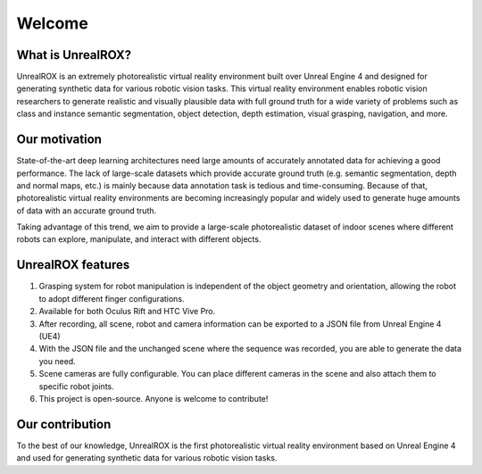 *******
Welcome
*******

What is UnrealROX?
==================

UnrealROX is an extremely photorealistic virtual reality environment built over Unreal Engine 4 and designed for generating synthetic data for various robotic vision tasks. This virtual reality environment enables robotic vision researchers to generate realistic and visually plausible data with full ground truth for a wide variety of problems such as class and instance semantic segmentation, object detection, depth estimation, visual grasping, navigation, and more. 


.. raw:: html

	<iframe width="660" height="415" src="https://www.youtube.com/embed/CiRc5tCtCak?autoplay=1&showinfo=0&loop=1&cc_load_policy=1&playlist=YOiVr2A2TZo" frameborder="0" allow="autoplay; encrypted-media" allowfullscreen></iframe>

Our motivation
==============

State-of-the-art deep learning architectures need large amounts of accurately annotated data for achieving a good performance. The lack of large-scale datasets which provide accurate ground truth (e.g. semantic segmentation, depth and normal maps, etc.) is mainly because data annotation task is tedious and time-consuming. Because of that, photorealistic virtual reality environments are becoming increasingly popular and widely used to generate huge amounts of data with an accurate ground truth.

Taking advantage of this trend, we aim to provide a large-scale photorealistic dataset of indoor scenes where different robots can explore, manipulate, and interact with different objects. 


UnrealROX features
==================

1. Grasping system for robot manipulation is independent of the object geometry and orientation, allowing the robot to adopt different finger configurations.
2. Available for both Oculus Rift and HTC Vive Pro.
3. After recording, all scene, robot and camera information can be exported to a JSON file from Unreal Engine 4 (UE4)
4. With the JSON file and the unchanged scene where the sequence was recorded, you are able to generate the data you need. 
5. Scene cameras are fully configurable. You can place different cameras in the scene and also attach them to specific robot joints. 
6. This project is open-source. Anyone is welcome to contribute!



Our contribution
================

To the best of our knowledge, UnrealROX is the first photorealistic virtual reality environment based on Unreal Engine 4 and used for generating synthetic data for various robotic vision tasks.